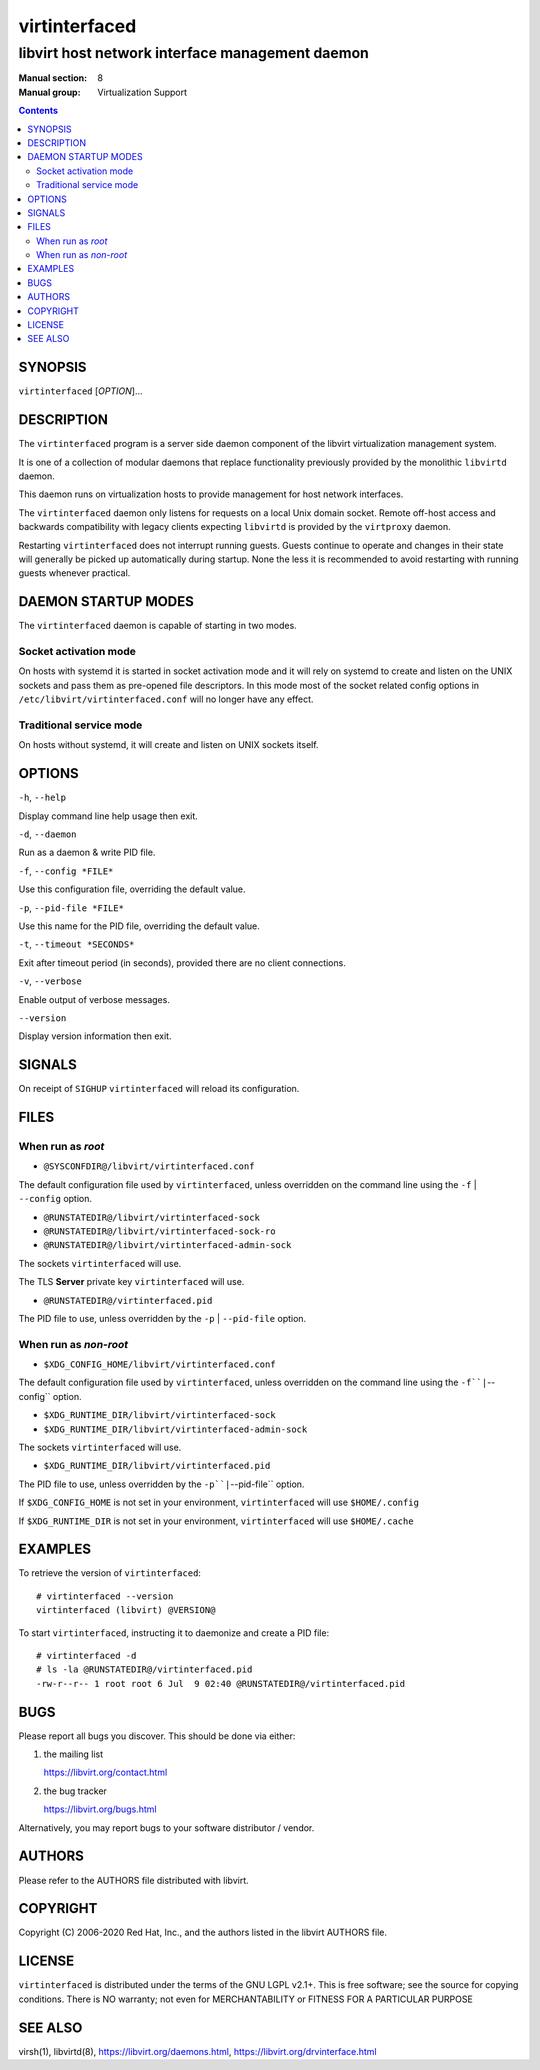 ==============
virtinterfaced
==============

------------------------------------------------
libvirt host network interface management daemon
------------------------------------------------

:Manual section: 8
:Manual group: Virtualization Support

.. contents::

SYNOPSIS
========

``virtinterfaced`` [*OPTION*]...


DESCRIPTION
===========

The ``virtinterfaced`` program is a server side daemon component of the libvirt
virtualization management system.

It is one of a collection of modular daemons that replace functionality
previously provided by the monolithic ``libvirtd`` daemon.

This daemon runs on virtualization hosts to provide management for host network
interfaces.

The ``virtinterfaced`` daemon only listens for requests on a local Unix domain
socket. Remote off-host access and backwards compatibility with legacy
clients expecting ``libvirtd`` is provided by the ``virtproxy`` daemon.

Restarting ``virtinterfaced`` does not interrupt running guests. Guests continue to
operate and changes in their state will generally be picked up automatically
during startup. None the less it is recommended to avoid restarting with
running guests whenever practical.


DAEMON STARTUP MODES
====================

The ``virtinterfaced`` daemon is capable of starting in two modes.


Socket activation mode
----------------------

On hosts with systemd it is started in socket activation mode and it will rely
on systemd to create and listen on the UNIX sockets and pass them as pre-opened
file descriptors. In this mode most of the socket related config options in
``/etc/libvirt/virtinterfaced.conf`` will no longer have any effect.


Traditional service mode
------------------------

On hosts without systemd, it will create and listen on UNIX sockets itself.


OPTIONS
=======

``-h``, ``--help``

Display command line help usage then exit.

``-d``, ``--daemon``

Run as a daemon & write PID file.

``-f``, ``--config *FILE*``

Use this configuration file, overriding the default value.

``-p``, ``--pid-file *FILE*``

Use this name for the PID file, overriding the default value.

``-t``, ``--timeout *SECONDS*``

Exit after timeout period (in seconds), provided there are no client
connections.

``-v``, ``--verbose``

Enable output of verbose messages.

``--version``

Display version information then exit.


SIGNALS
=======

On receipt of ``SIGHUP`` ``virtinterfaced`` will reload its configuration.


FILES
=====

When run as *root*
------------------

* ``@SYSCONFDIR@/libvirt/virtinterfaced.conf``

The default configuration file used by ``virtinterfaced``, unless overridden on the
command line using the ``-f`` | ``--config`` option.

* ``@RUNSTATEDIR@/libvirt/virtinterfaced-sock``
* ``@RUNSTATEDIR@/libvirt/virtinterfaced-sock-ro``
* ``@RUNSTATEDIR@/libvirt/virtinterfaced-admin-sock``

The sockets ``virtinterfaced`` will use.

The TLS **Server** private key ``virtinterfaced`` will use.

* ``@RUNSTATEDIR@/virtinterfaced.pid``

The PID file to use, unless overridden by the ``-p`` | ``--pid-file`` option.


When run as *non-root*
----------------------

* ``$XDG_CONFIG_HOME/libvirt/virtinterfaced.conf``

The default configuration file used by ``virtinterfaced``, unless overridden on the
command line using the ``-f``|``--config`` option.

* ``$XDG_RUNTIME_DIR/libvirt/virtinterfaced-sock``
* ``$XDG_RUNTIME_DIR/libvirt/virtinterfaced-admin-sock``

The sockets ``virtinterfaced`` will use.

* ``$XDG_RUNTIME_DIR/libvirt/virtinterfaced.pid``

The PID file to use, unless overridden by the ``-p``|``--pid-file`` option.


If ``$XDG_CONFIG_HOME`` is not set in your environment, ``virtinterfaced`` will use
``$HOME/.config``

If ``$XDG_RUNTIME_DIR`` is not set in your environment, ``virtinterfaced`` will use
``$HOME/.cache``


EXAMPLES
========

To retrieve the version of ``virtinterfaced``:

::

  # virtinterfaced --version
  virtinterfaced (libvirt) @VERSION@


To start ``virtinterfaced``, instructing it to daemonize and create a PID file:

::

  # virtinterfaced -d
  # ls -la @RUNSTATEDIR@/virtinterfaced.pid
  -rw-r--r-- 1 root root 6 Jul  9 02:40 @RUNSTATEDIR@/virtinterfaced.pid


BUGS
====

Please report all bugs you discover.  This should be done via either:

#. the mailing list

   `https://libvirt.org/contact.html <https://libvirt.org/contact.html>`_

#. the bug tracker

   `https://libvirt.org/bugs.html <https://libvirt.org/bugs.html>`_

Alternatively, you may report bugs to your software distributor / vendor.


AUTHORS
=======

Please refer to the AUTHORS file distributed with libvirt.


COPYRIGHT
=========

Copyright (C) 2006-2020 Red Hat, Inc., and the authors listed in the
libvirt AUTHORS file.


LICENSE
=======

``virtinterfaced`` is distributed under the terms of the GNU LGPL v2.1+.
This is free software; see the source for copying conditions. There
is NO warranty; not even for MERCHANTABILITY or FITNESS FOR A PARTICULAR
PURPOSE


SEE ALSO
========

virsh(1), libvirtd(8),
`https://libvirt.org/daemons.html <https://libvirt.org/daemons.html>`_,
`https://libvirt.org/drvinterface.html <https://libvirt.org/drvinterface.html>`_
